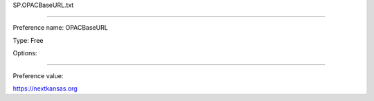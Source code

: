SP.OPACBaseURL.txt

----------

Preference name: OPACBaseURL

Type: Free

Options: 

----------

Preference value: 



https://nextkansas.org

























